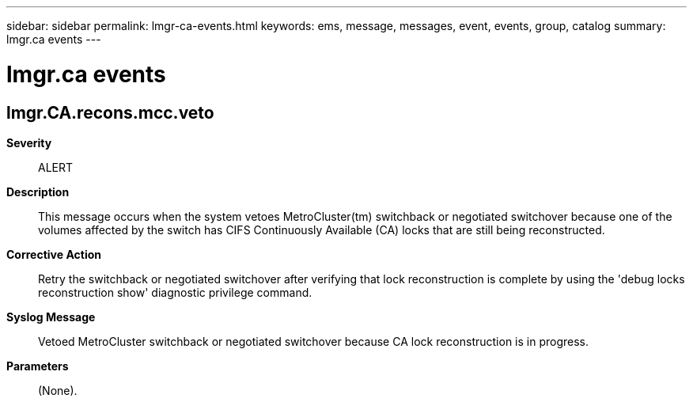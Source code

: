 ---
sidebar: sidebar
permalink: lmgr-ca-events.html
keywords: ems, message, messages, event, events, group, catalog
summary: lmgr.ca events
---

= lmgr.ca events
:toclevels: 1
:hardbreaks:
:nofooter:
:icons: font
:linkattrs:
:imagesdir: ./media/

== lmgr.CA.recons.mcc.veto
*Severity*::
ALERT
*Description*::
This message occurs when the system vetoes MetroCluster(tm) switchback or negotiated switchover because one of the volumes affected by the switch has CIFS Continuously Available (CA) locks that are still being reconstructed.
*Corrective Action*::
Retry the switchback or negotiated switchover after verifying that lock reconstruction is complete by using the 'debug locks reconstruction show' diagnostic privilege command.
*Syslog Message*::
Vetoed MetroCluster switchback or negotiated switchover because CA lock reconstruction is in progress.
*Parameters*::
(None).
